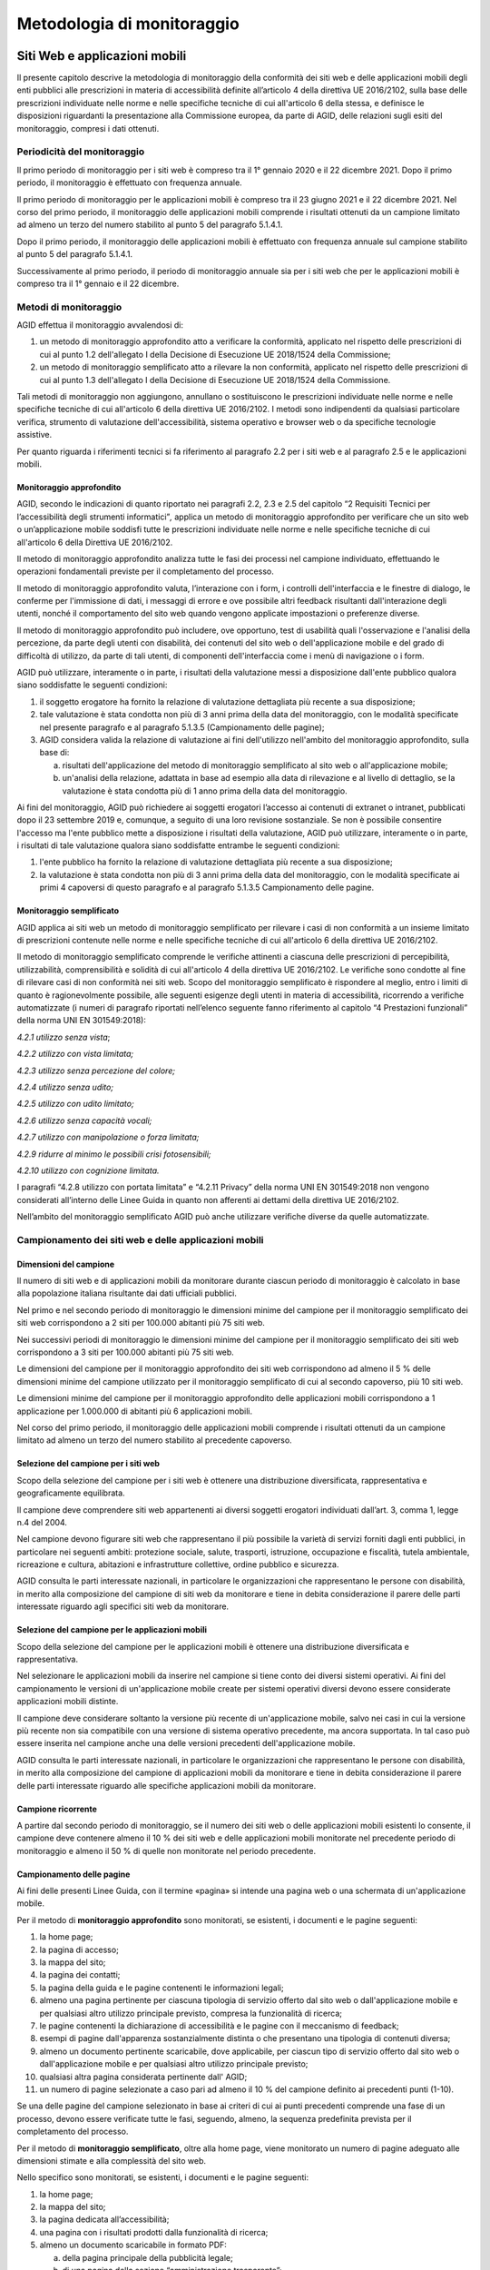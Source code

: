 Metodologia di monitoraggio
===========================

.. _siti-web-e-applicazioni-mobili-1:

Siti Web e applicazioni mobili
------------------------------

Il presente capitolo descrive la metodologia di monitoraggio della
conformità dei siti web e delle applicazioni mobili degli enti pubblici
alle prescrizioni in materia di accessibilità definite all’articolo 4
della direttiva UE 2016/2102, sulla base delle prescrizioni individuate
nelle norme e nelle specifiche tecniche di cui all'articolo 6 della
stessa, e definisce le disposizioni riguardanti la presentazione alla
Commissione europea, da parte di AGID, delle relazioni sugli esiti del
monitoraggio, compresi i dati ottenuti.

Periodicità del monitoraggio
~~~~~~~~~~~~~~~~~~~~~~~~~~~~

Il primo periodo di monitoraggio per i siti web è compreso tra il 1°
gennaio 2020 e il 22 dicembre 2021. Dopo il primo periodo, il
monitoraggio è effettuato con frequenza annuale.

Il primo periodo di monitoraggio per le applicazioni mobili è compreso
tra il 23 giugno 2021 e il 22 dicembre 2021. Nel corso del primo
periodo, il monitoraggio delle applicazioni mobili comprende i risultati
ottenuti da un campione limitato ad almeno un terzo del numero stabilito
al punto 5 del paragrafo 5.1.4.1.

Dopo il primo periodo, il monitoraggio delle applicazioni mobili è
effettuato con frequenza annuale sul campione stabilito al punto 5 del
paragrafo 5.1.4.1.

Successivamente al primo periodo, il periodo di monitoraggio annuale sia
per i siti web che per le applicazioni mobili è compreso tra il 1°
gennaio e il 22 dicembre.

Metodi di monitoraggio
~~~~~~~~~~~~~~~~~~~~~~

AGID effettua il monitoraggio avvalendosi di:

1. un metodo di monitoraggio approfondito atto a verificare la
   conformità, applicato nel rispetto delle prescrizioni di cui al punto
   1.2 dell'allegato I della Decisione di Esecuzione UE 2018/1524 della
   Commissione;

2. un metodo di monitoraggio semplificato atto a rilevare la non
   conformità, applicato nel rispetto delle prescrizioni di cui al punto
   1.3 dell'allegato I della Decisione di Esecuzione UE 2018/1524 della
   Commissione.

Tali metodi di monitoraggio non aggiungono, annullano o sostituiscono le
prescrizioni individuate nelle norme e nelle specifiche tecniche di cui
all'articolo 6 della direttiva UE 2016/2102. I metodi sono indipendenti
da qualsiasi particolare verifica, strumento di valutazione
dell'accessibilità, sistema operativo e browser web o da specifiche
tecnologie assistive.

Per quanto riguarda i riferimenti tecnici si fa riferimento al paragrafo
2.2 per i siti web e al paragrafo 2.5 e le applicazioni mobili.

Monitoraggio approfondito
^^^^^^^^^^^^^^^^^^^^^^^^^

AGID, secondo le indicazioni di quanto riportato nei paragrafi 2.2, 2.3
e 2.5 del capitolo “2 Requisiti Tecnici per l’accessibilità degli
strumenti informatici”\ *,* applica un metodo di monitoraggio
approfondito per verificare che un sito web o un’applicazione mobile
soddisfi tutte le prescrizioni individuate nelle norme e nelle
specifiche tecniche di cui all'articolo 6 della Direttiva UE 2016/2102.

Il metodo di monitoraggio approfondito analizza tutte le fasi dei
processi nel campione individuato, effettuando le operazioni
fondamentali previste per il completamento del processo.

Il metodo di monitoraggio approfondito valuta, l’interazione con i form,
i controlli dell'interfaccia e le finestre di dialogo, le conferme per
l'immissione di dati, i messaggi di errore e ove possibile altri
feedback risultanti dall'interazione degli utenti, nonché il
comportamento del sito web quando vengono applicate impostazioni o
preferenze diverse.

Il metodo di monitoraggio approfondito può includere, ove opportuno,
test di usabilità quali l'osservazione e l'analisi della percezione, da
parte degli utenti con disabilità, dei contenuti del sito web o
dell'applicazione mobile e del grado di difficoltà di utilizzo, da parte
di tali utenti, di componenti dell'interfaccia come i menù di
navigazione o i form.

AGID può utilizzare, interamente o in parte, i risultati della
valutazione messi a disposizione dall'ente pubblico qualora siano
soddisfatte le seguenti condizioni:

1. il soggetto erogatore ha fornito la relazione di valutazione
   dettagliata più recente a sua disposizione;

2. tale valutazione è stata condotta non più di 3 anni prima della data
   del monitoraggio, con le modalità specificate nel presente paragrafo
   e al paragrafo 5.1.3.5 (Campionamento delle pagine);

3. AGID considera valida la relazione di valutazione ai fini
   dell'utilizzo nell'ambito del monitoraggio approfondito, sulla base
   di:

   a. risultati dell'applicazione del metodo di monitoraggio
      semplificato al sito web o all'applicazione mobile;

   b. un'analisi della relazione, adattata in base ad esempio alla data
      di rilevazione e al livello di dettaglio, se la valutazione è
      stata condotta più di 1 anno prima della data del monitoraggio.

Ai fini del monitoraggio, AGID può richiedere ai soggetti erogatori
l’accesso ai contenuti di extranet o intranet, pubblicati dopo il 23
settembre 2019 e, comunque, a seguito di una loro revisione sostanziale.
Se non è possibile consentire l'accesso ma l'ente pubblico mette a
disposizione i risultati della valutazione, AGID può utilizzare,
interamente o in parte, i risultati di tale valutazione qualora siano
soddisfatte entrambe le seguenti condizioni:

1. l'ente pubblico ha fornito la relazione di valutazione dettagliata
   più recente a sua disposizione;

2. la valutazione è stata condotta non più di 3 anni prima della data
   del monitoraggio, con le modalità specificate ai primi 4 capoversi di
   questo paragrafo e al paragrafo 5.1.3.5 Campionamento delle pagine.

Monitoraggio semplificato
^^^^^^^^^^^^^^^^^^^^^^^^^

AGID applica ai siti web un metodo di monitoraggio semplificato per
rilevare i casi di non conformità a un insieme limitato di prescrizioni
contenute nelle norme e nelle specifiche tecniche di cui all'articolo 6
della direttiva UE 2016/2102.

Il metodo di monitoraggio semplificato comprende le verifiche attinenti
a ciascuna delle prescrizioni di percepibilità, utilizzabilità,
comprensibilità e solidità di cui all'articolo 4 della direttiva UE
2016/2102. Le verifiche sono condotte al fine di rilevare casi di non
conformità nei siti web. Scopo del monitoraggio semplificato è
rispondere al meglio, entro i limiti di quanto è ragionevolmente
possibile, alle seguenti esigenze degli utenti in materia di
accessibilità, ricorrendo a verifiche automatizzate (i numeri di
paragrafo riportati nell’elenco seguente fanno riferimento al capitolo
“4 Prestazioni funzionali” della norma UNI EN 301549:2018):

*4.2.1 utilizzo senza vista*;

*4.2.2 utilizzo con vista limitata;*

*4.2.3 utilizzo senza percezione del colore;*

*4.2.4 utilizzo senza udito;*

*4.2.5 utilizzo con udito limitato;*

*4.2.6 utilizzo senza capacità vocali;*

*4.2.7 utilizzo con manipolazione o forza limitata;*

*4.2.9 ridurre al minimo le possibili crisi fotosensibili;*

*4.2.10 utilizzo con cognizione limitata.*

I paragrafi “4.2.8 utilizzo con portata limitata” e “4.2.11 Privacy”
della norma UNI EN 301549:2018 non vengono considerati all’interno delle
Linee Guida in quanto non afferenti ai dettami della direttiva UE
2016/2102.

Nell’ambito del monitoraggio semplificato AGID può anche utilizzare
verifiche diverse da quelle automatizzate.

Campionamento dei siti web e delle applicazioni mobili
~~~~~~~~~~~~~~~~~~~~~~~~~~~~~~~~~~~~~~~~~~~~~~~~~~~~~~

Dimensioni del campione
^^^^^^^^^^^^^^^^^^^^^^^

Il numero di siti web e di applicazioni mobili da monitorare durante
ciascun periodo di monitoraggio è calcolato in base alla popolazione
italiana risultante dai dati ufficiali pubblici.

Nel primo e nel secondo periodo di monitoraggio le dimensioni minime del
campione per il monitoraggio semplificato dei siti web corrispondono a 2
siti per 100.000 abitanti più 75 siti web.

Nei successivi periodi di monitoraggio le dimensioni minime del campione
per il monitoraggio semplificato dei siti web corrispondono a 3 siti per
100.000 abitanti più 75 siti web.

Le dimensioni del campione per il monitoraggio approfondito dei siti web
corrispondono ad almeno il 5 % delle dimensioni minime del campione
utilizzato per il monitoraggio semplificato di cui al secondo capoverso,
più 10 siti web.

Le dimensioni minime del campione per il monitoraggio approfondito delle
applicazioni mobili corrispondono a 1 applicazione per 1.000.000 di
abitanti più 6 applicazioni mobili.

Nel corso del primo periodo, il monitoraggio delle applicazioni mobili
comprende i risultati ottenuti da un campione limitato ad almeno un
terzo del numero stabilito al precedente capoverso.

Selezione del campione per i siti web
^^^^^^^^^^^^^^^^^^^^^^^^^^^^^^^^^^^^^

Scopo della selezione del campione per i siti web è ottenere una
distribuzione diversificata, rappresentativa e geograficamente
equilibrata.

Il campione deve comprendere siti web appartenenti ai diversi soggetti
erogatori individuati dall’art. 3, comma 1, legge n.4 del 2004.

Nel campione devono figurare siti web che rappresentano il più possibile
la varietà di servizi forniti dagli enti pubblici, in particolare nei
seguenti ambiti: protezione sociale, salute, trasporti, istruzione,
occupazione e fiscalità, tutela ambientale, ricreazione e cultura,
abitazioni e infrastrutture collettive, ordine pubblico e sicurezza.

AGID consulta le parti interessate nazionali, in particolare le
organizzazioni che rappresentano le persone con disabilità, in merito
alla composizione del campione di siti web da monitorare e tiene in
debita considerazione il parere delle parti interessate riguardo agli
specifici siti web da monitorare.

Selezione del campione per le applicazioni mobili
^^^^^^^^^^^^^^^^^^^^^^^^^^^^^^^^^^^^^^^^^^^^^^^^^

Scopo della selezione del campione per le applicazioni mobili è ottenere
una distribuzione diversificata e rappresentativa.

Nel selezionare le applicazioni mobili da inserire nel campione si tiene
conto dei diversi sistemi operativi. Ai fini del campionamento le
versioni di un'applicazione mobile create per sistemi operativi diversi
devono essere considerate applicazioni mobili distinte.

Il campione deve considerare soltanto la versione più recente di
un'applicazione mobile, salvo nei casi in cui la versione più recente
non sia compatibile con una versione di sistema operativo precedente, ma
ancora supportata. In tal caso può essere inserita nel campione anche
una delle versioni precedenti dell'applicazione mobile.

AGID consulta le parti interessate nazionali, in particolare le
organizzazioni che rappresentano le persone con disabilità, in merito
alla composizione del campione di applicazioni mobili da monitorare e
tiene in debita considerazione il parere delle parti interessate
riguardo alle specifiche applicazioni mobili da monitorare.

Campione ricorrente
^^^^^^^^^^^^^^^^^^^

A partire dal secondo periodo di monitoraggio, se il numero dei siti web
o delle applicazioni mobili esistenti lo consente, il campione deve
contenere almeno il 10 % dei siti web e delle applicazioni mobili
monitorate nel precedente periodo di monitoraggio e almeno il 50 % di
quelle non monitorate nel periodo precedente.

Campionamento delle pagine
^^^^^^^^^^^^^^^^^^^^^^^^^^

Ai fini delle presenti Linee Guida, con il termine «pagina» si intende
una pagina web o una schermata di un'applicazione mobile.

Per il metodo di **monitoraggio approfondito** sono monitorati, se
esistenti, i documenti e le pagine seguenti:

1.  la home page;
2.  la pagina di accesso;
3.  la mappa del sito;
4.  la pagina dei contatti;
5.  la pagina della guida e le pagine contenenti le informazioni legali;
6.  almeno una pagina pertinente per ciascuna tipologia di servizio
    offerto dal sito web o dall'applicazione mobile e per qualsiasi
    altro utilizzo principale previsto, compresa la funzionalità di
    ricerca;
7.  le pagine contenenti la dichiarazione di accessibilità e le pagine
    con il meccanismo di feedback;
8.  esempi di pagine dall'apparenza sostanzialmente distinta o che
    presentano una tipologia di contenuti diversa;
9.  almeno un documento pertinente scaricabile, dove applicabile, per
    ciascun tipo di servizio offerto dal sito web o dall'applicazione
    mobile e per qualsiasi altro utilizzo principale previsto;
10. qualsiasi altra pagina considerata pertinente dall' AGID;
11. un numero di pagine selezionate a caso pari ad almeno il 10 % del
    campione definito ai precedenti punti (1-10).

Se una delle pagine del campione selezionato in base ai criteri di cui
ai punti precedenti comprende una fase di un processo, devono essere
verificate tutte le fasi, seguendo, almeno, la sequenza predefinita
prevista per il completamento del processo.

Per il metodo di **monitoraggio semplificato**, oltre alla home page,
viene monitorato un numero di pagine adeguato alle dimensioni stimate
e alla complessità del sito web.

Nello specifico sono monitorati, se esistenti, i documenti e le pagine
seguenti:

1. la home page;
2. la mappa del sito;
3. la pagina dedicata all’accessibilità;
4. una pagina con i risultati prodotti dalla funzionalità di ricerca;
5. almeno un documento scaricabile in formato PDF:

   a. della pagina principale della pubblicità legale;
   b. di una pagina della sezione “amministrazione trasparente”;

6. un documento scaricabile nel formato PDF selezionato in modo casuale,
   se non è già stato verificato negli altri punti;
7. in aggiunta, un campione di cinque pagine scelte in modo casuale.

La relazione alla Commissione europea sugli esiti del monitoraggio
------------------------------------------------------------------

AGID presenterà alla Commissione la relazione di cui all'articolo 8,
paragrafo 4, della direttiva UE 2016/2102 in un formato accessibile e in
lingua italiana.

La relazione comprende l'esito del monitoraggio con riferimento alle
prescrizioni contenute nelle norme e nelle specifiche tecniche di cui
all'articolo 6 della direttiva UE 2016/2102. I risultati che superano le
suddette prescrizioni possono anch'essi essere inclusi nella relazione
e, in tal caso, saranno presentati separatamente.

Contenuto della relazione
~~~~~~~~~~~~~~~~~~~~~~~~~

La relazione di cui all'articolo 8, paragrafo 4, della direttiva UE
2016/2102 contiene:

1. la descrizione dettagliata delle modalità con cui è stato effettuato
   il monitoraggio;

2. una matrice che mediante un indice di correlazione dimostri
   l'attinenza tra i metodi di monitoraggio applicati e le prescrizioni
   contenute nelle norme e nelle specifiche tecniche di cui all'articolo
   6 della direttiva UE 2016/2102, comprese eventuali modifiche
   significative dei metodi;

3. gli esiti del monitoraggio per ciascun periodo di monitoraggio,
   compresi i dati misurati;

4. le informazioni richieste a norma dell'articolo 8, paragrafo 5, della
   direttiva UE 2016/2102.

Nella relazione AGID fornisce le seguenti informazioni, come specificato
nelle istruzioni di cui all’allegato II della Decisione di esecuzione UE
2018/1524 della Commissione:

1. *Sintesi della relazione*

   Nella relazione è inclusa una sintesi del suo contenuto.

2. *Descrizione delle attività di monitoraggio*

   La relazione descrive le attività di monitoraggio svolte dallo Stato
   membro, tenendo nettamente separati i siti web e le applicazioni mobili,
   e comprende le informazioni di seguito specificate.
   
   2.1. *Informazioni generali*
   
      a) Le date in cui è stato effettuato il monitoraggio nell'arco di
      ciascun periodo di monitoraggio;
      
      b) l'identificazione dell'organismo incaricato
      del monitoraggio;
      
      c) la descrizione della rappresentatività e della distribuzione del
      campione come specificato al paragrafo 5.1.3.2 Selezione del campione
      dei siti web e al paragrafo 5.1.3.3 Selezione del campione per le
      applicazioni mobili
   
   2.2. *Composizione del campione*
   
      a) Il numero complessivo di siti web e di applicazioni mobili inseriti
      nel campione;
      
      b) il numero di siti web monitorati applicando il metodo di monitoraggio
      semplificato;
      
      c) il numero di siti web e di applicazioni mobili monitorati applicando
      il metodo di monitoraggio approfondito;
      
      d) il numero di siti web monitorati per i diversi soggetti erogatori
      individuati dall’art. 3, comma 1, legge n.4 del 2004;
      
      e) la distribuzione del campione di siti web, che illustri la copertura
      dei servizi pubblici (come prescritto al terzo capoverso del paragrafo
      5.1.3.2);
      
      f) la distribuzione del campione delle applicazioni mobili tra i diversi
      sistemi operativi (come prescritto al secondo capoverso del paragrafo
      5.1.3.3);

      g) il numero di siti web e di applicazioni mobili monitorati durante il
      periodo di monitoraggio e già inclusi nel precedente periodo di
      monitoraggio (il campione ricorrente descritto al paragrafo 5.1.3.4).
   
   2.3. *Correlazione con le norme, le specifiche tecniche e gli strumenti usati per il monitoraggio*
   
      a) una matrice che mediante un indice di correlazione dimostri
      l'attinenza tra i metodi di monitoraggio applicati e le prescrizioni
      contenute nelle norme e nelle specifiche tecniche di cui all'articolo 6
      della direttiva UE 2016/2102, comprese eventuali modifiche significative
      dei metodi;
      
      b) le informazioni sugli strumenti usati, le verifiche effettuate e
      l'eventuale ricorso ai test di usabilità.

3. *Esito del monitoraggio*

   La relazione illustra l'esito del monitoraggio effettuato da AGID.

   3.1. *Esito dettagliato*

   Per ciascun metodo di monitoraggio applicato (approfondito e
   semplificato, per i siti web e le applicazioni mobili), la relazione
   fornisce quanto segue:

      a) una descrizione esaustiva dell'esito del monitoraggio, compresi i
      dati misurati;

      b) un'analisi qualitativa dell'esito del monitoraggio,
      comprendente:

         i. le conclusioni relative a casi frequenti o critici di non conformità
         alle prescrizioni individuate nelle norme e nelle specifiche tecniche di
         cui all'articolo 6 della direttiva (UE) 2016/2102;

         ii. quando sia possibile gli sviluppi, da un periodo di monitoraggio al
         successivo, dell'accessibilità generale dei siti web e delle
         applicazioni mobili monitorati.

   3.2. *Contenuti supplementari (facoltativi)*

      La relazione può contenere le seguenti informazioni:

         a) l'esito del monitoraggio dei siti web o delle applicazioni mobili
         degli enti pubblici che esulano dall'ambito di applicazione della
         direttiva (UE) 2016/2102;

         b) informazioni dettagliate sulle prestazioni, in termini di
         accessibilità, delle diverse tecnologie utilizzate dai siti web e dalle
         applicazioni mobili monitorati;

         c) i risultati del monitoraggio con riferimento a prescrizioni che vanno
         oltre le prescrizioni contenute nelle norme e nelle specifiche tecniche
         di cui all'articolo 6 della direttiva UE 2016/2102;

         d) gli insegnamenti tratti dal feedback inviato dall'organismo
         responsabile del monitoraggio agli enti pubblici monitorati;

         e) qualsiasi altro aspetto pertinente riguardante il monitoraggio
         dell'accessibilità dei siti web e delle applicazioni mobili degli enti
         pubblici che vada oltre le prescrizioni della direttiva UE 2016/2102;

         f) una sintesi degli esiti della consultazione con le parti interessate
         e l'elenco delle parti interessate consultate;

         g) informazioni dettagliate sul ricorso alla deroga per onere
         sproporzionato di cui all'articolo 5 della direttiva UE 2016/2102.

4. *Ricorso alla procedura di attuazione e feedback degli utenti finali*

   La relazione specifica il ricorso alla procedura di attuazione istituita
   e ne fornisce una descrizione.

   AGID può inserire nella relazione eventuali dati qualitativi e
   quantitativi sul feedback ricevuto dagli enti pubblici attraverso il
   meccanismo di feedback stabilito all'articolo 7, paragrafo 1, lettera
   b), della direttiva (UE) 2016/2102.

5. *Contenuto attinente alle misure aggiuntive*

   La relazione comprende i contenuti prescritti all'articolo 8, paragrafo
   5, della direttiva (UE) 2016/2102.

Periodicità della presentazione delle relazioni
~~~~~~~~~~~~~~~~~~~~~~~~~~~~~~~~~~~~~~~~~~~~~~~

Entro il 23 dicembre 2021, AGID presenta la relazione alla Commissione
Europea, secondo quanto indicato al primo periodo di monitoraggio per i
siti web e le applicazioni mobili, di cui al paragrafo 5.1.1, primo e
secondo capoverso.

Le successive relazioni sono presentate da AGID ogni tre anni, come
stabilito all'articolo 8, paragrafo 4, della direttiva UE 2016/2102.

AGID rende pubbliche le relazioni in un formato accessibile.

Monitoraggio postazioni di lavoro a disposizione del dipendente con disabilità
------------------------------------------------------------------------------

AGID effettua un’analisi delle informazioni comunicate dalle
Amministrazioni all’interno del “Modello di dichiarazione di
accessibilità”, relativamente alla dotazione delle postazioni di lavoro
a disposizione del dipendente con disabilità, in ottemperanza all’art. 4
commi 4 e 5 della Legge n. 4/2004.

.. forum_italia::
   :topic_id: 10777
   :scope: document
